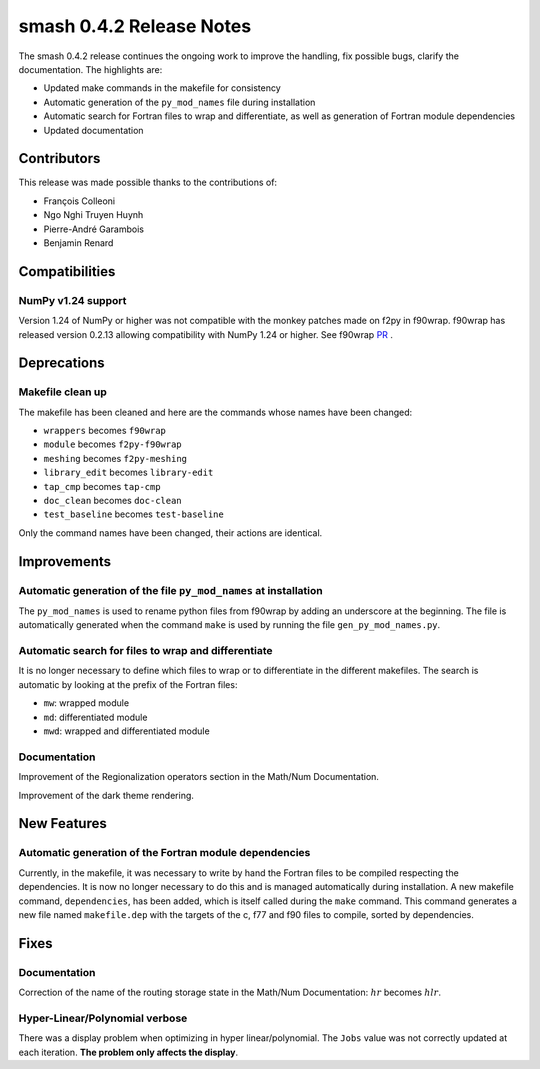 .. _release.0.4.2-notes:

=========================
smash 0.4.2 Release Notes
=========================

The smash 0.4.2 release continues the ongoing work to improve the handling, fix possible bugs, clarify the documentation. The highlights are:

- Updated make commands in the makefile for consistency
- Automatic generation of the ``py_mod_names`` file during installation
- Automatic search for Fortran files to wrap and differentiate, as well as generation of Fortran module dependencies
- Updated documentation

------------
Contributors
------------

This release was made possible thanks to the contributions of:

- François Colleoni
- Ngo Nghi Truyen Huynh
- Pierre-André Garambois
- Benjamin Renard

---------------
Compatibilities
---------------

NumPy v1.24 support
*******************

Version 1.24 of NumPy or higher was not compatible with the monkey patches made on f2py in f90wrap. 
f90wrap has released version 0.2.13 allowing compatibility with NumPy 1.24 or higher. See f90wrap `PR <https://github.com/jameskermode/f90wrap/pull/191>`__ .

------------
Deprecations
------------

Makefile clean up
*****************

The makefile has been cleaned and here are the commands whose names have been changed:

- ``wrappers`` becomes ``f90wrap``
- ``module`` becomes ``f2py-f90wrap``
- ``meshing`` becomes ``f2py-meshing``
- ``library_edit`` becomes ``library-edit``
- ``tap_cmp`` becomes ``tap-cmp``
- ``doc_clean`` becomes ``doc-clean``
- ``test_baseline`` becomes ``test-baseline``

Only the command names have been changed, their actions are identical. 

------------
Improvements
------------

Automatic generation of the file ``py_mod_names`` at installation
*****************************************************************

The ``py_mod_names`` is used to rename python files from f90wrap by adding an underscore at the beginning.
The file is automatically generated when the command ``make`` is used by running the file ``gen_py_mod_names.py``.

Automatic search for files to wrap and differentiate 
****************************************************

It is no longer necessary to define which files to wrap or to differentiate in the different makefiles. 
The search is automatic by looking at the prefix of the Fortran files:

- ``mw``: wrapped module
- ``md``: differentiated module
- ``mwd``: wrapped and differentiated module

Documentation
*************

Improvement of the Regionalization operators section in the Math/Num Documentation.

Improvement of the dark theme rendering.

------------
New Features
------------

Automatic generation of the Fortran module dependencies
*******************************************************

Currently, in the makefile, it was necessary to write by hand the Fortran files to be compiled respecting the dependencies.
It is now no longer necessary to do this and is managed automatically during installation.
A new makefile command, ``dependencies``, has been added, which is itself called during the ``make`` command.
This command generates a new file named ``makefile.dep`` with the targets of the c, f77 and f90 files to compile, sorted by dependencies.

-----
Fixes
-----

Documentation
*************

Correction of the name of the routing storage state in the Math/Num Documentation: :math:`hr` becomes :math:`hlr`.

Hyper-Linear/Polynomial verbose
*******************************

There was a display problem when optimizing in hyper linear/polynomial. The ``Jobs`` value was not correctly updated at each iteration. 
**The problem only affects the display**.
